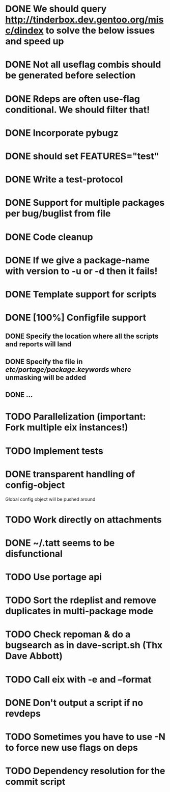 * DONE We should query http://tinderbox.dev.gentoo.org/misc/dindex to solve the below issues and speed up
  CLOSED: [2010-02-03 Wed 16:14]
* DONE Not all useflag combis should be generated before selection
  CLOSED: [2010-02-03 Wed 16:14]
* DONE Rdeps are often use-flag conditional. We should filter that!
  CLOSED: [2010-02-03 Wed 16:14]
* DONE Incorporate pybugz
  CLOSED: [2010-02-07 Sun 18:41]
* DONE should set FEATURES="test"
  CLOSED: [2010-02-02 Tue 15:54]
* DONE Write a test-protocol
  CLOSED: [2010-03-12 Fri 12:45]
* DONE Support for multiple packages per bug/buglist from file
  CLOSED: [2010-07-27 Tue 10:19]
* DONE Code cleanup
  CLOSED: [2010-07-27 Tue 10:19]
* DONE If we give a package-name with version to -u or -d then it fails!
  CLOSED: [2010-07-27 Tue 10:19]
* DONE Template support for scripts
  CLOSED: [2010-12-03 Fri 18:08]
* DONE [100%] Configfile support
** DONE Specify the location where all the scripts and reports will land
   CLOSED: [2010-12-03 Fri 18:08]
** DONE Specify the file in /etc/portage/package.keywords/ where unmasking will be added
   CLOSED: [2010-12-03 Fri 18:08]
** DONE ...
   CLOSED: [2010-12-03 Fri 18:08]
* TODO Parallelization (important: Fork multiple eix instances!)
* TODO Implement tests
* DONE transparent handling of config-object
  CLOSED: [2010-12-03 Fri 18:08]
Global config object will be pushed around
* TODO Work directly on attachments
* DONE ~/.tatt seems to be disfunctional
  CLOSED: [2010-12-03 Fri 18:08]
* TODO Use portage api
* TODO Sort the rdeplist and remove duplicates in multi-package mode
* TODO Check repoman & do a bugsearch as in dave-script.sh (Thx Dave Abbott)
* TODO Call eix with -e and --format
* DONE Don't output a script if no revdeps
  CLOSED: [2010-12-03 Fri 18:09]
* TODO Sometimes you have to use -N to force new use flags on deps
* TODO Dependency resolution for the commit script
